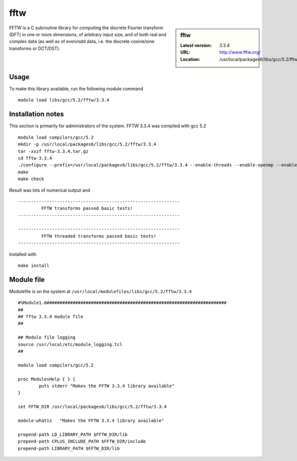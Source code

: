 .. _fftw:

fftw
====

.. sidebar:: fftw

   :Latest version: 3.3.4
   :URL: http://www.fftw.org/
   :Location: /usr/local/packages6/libs/gcc/5.2/fftw/3.3.4

FFTW is a C subroutine library for computing the discrete Fourier transform (DFT) in one or more dimensions, of arbitrary input size, and of both real and complex data (as well as of even/odd data, i.e. the discrete cosine/sine transforms or DCT/DST).

Usage
-----
To make this library available, run the following module command ::

        module load libs/gcc/5.2/fftw/3.3.4

Installation notes
------------------
This section is primarily for administrators of the system. FFTW 3.3.4 was compiled with gcc 5.2 ::

    module load compilers/gcc/5.2
    mkdir -p /usr/local/packages6/libs/gcc/5.2/fftw/3.3.4
    tar -xvzf fftw-3.3.4.tar.gz
    cd fftw-3.3.4
    ./configure --prefix=/usr/local/packages6/libs/gcc/5.2/fftw/3.3.4 --enable-threads --enable-openmp --enable-shared
    make
    make check

Result was lots of numerical output and ::

  --------------------------------------------------------------
           FFTW transforms passed basic tests!
  --------------------------------------------------------------

  --------------------------------------------------------------
           FFTW threaded transforms passed basic tests!
  --------------------------------------------------------------

Installed with ::

    make install

Module file
------------
Modulefile is on the system at ``/usr/local/modulefiles/libs/gcc/5.2/fftw/3.3.4`` ::

  #%Module1.0#####################################################################
  ##
  ## fftw 3.3.4 module file
  ##

  ## Module file logging
  source /usr/local/etc/module_logging.tcl
  ##

  module load compilers/gcc/5.2

  proc ModulesHelp { } {
          puts stderr "Makes the FFTW 3.3.4 library available"
  }

  set FFTW_DIR /usr/local/packages6/libs/gcc/5.2/fftw/3.3.4

  module-whatis   "Makes the FFTW 3.3.4 library available"

  prepend-path LD_LIBRARY_PATH $FFTW_DIR/lib
  prepend-path CPLUS_INCLUDE_PATH $FFTW_DIR/include
  prepend-path LIBRARY_PATH $FFTW_DIR/lib
